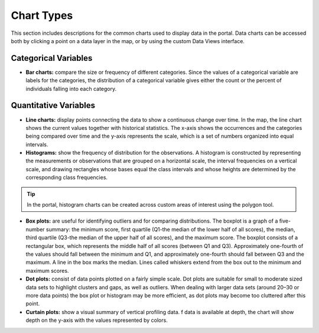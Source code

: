 ###########
Chart Types
###########

This section includes descriptions for the common charts used to display data in the portal. Data charts can be accessed both by clicking a point on a data layer in the map, or by using the custom Data Views interface.

Categorical Variables
---------------------

* **Bar charts:** compare the size or frequency of different categories. Since the values of a categorical variable are labels for the categories, the distribution of a categorical variable gives either the count or the percent of individuals falling into each category.

Quantitative Variables
----------------------

* **Line charts:** display points connecting the data to show a continuous change over time. In the map, the line chart shows the current values together with historical statistics. The x-axis shows the occurrences and the categories being compared over time and the y-axis represents the scale, which is a set of numbers organized into equal intervals.

* **Histograms:** show the frequency of distribution for the observations. A histogram is constructed by representing the measurements or observations that are grouped on a horizontal scale, the interval frequencies on a vertical scale, and drawing rectangles whose bases equal the class intervals and whose heights are determined by the corresponding class frequencies.

.. tip:: In the portal, histogram charts can be created across custom areas of interest using the polygon tool.

* **Box plots:** are useful for identifying outliers and for comparing distributions. The boxplot is a graph of a five-number summary: the minimum score, first quartile (Q1-the median of the lower half of all scores), the median, third quartile (Q3-the median of the upper half of all scores), and the maximum score. The boxplot consists of a rectangular box, which represents the middle half of all scores (between Q1 and Q3). Approximately one-fourth of the values should fall between the minimum and Q1, and approximately one-fourth should fall between Q3 and the maximum. A line in the box marks the median. Lines called whiskers extend from the box out to the minimum and maximum scores.

* **Dot plots:** consist of data points plotted on a fairly simple scale. Dot plots are suitable for small to moderate sized data sets to highlight clusters and gaps, as well as outliers. When dealing with larger data sets (around 20–30 or more data points) the box plot or histogram may be more efficient, as dot plots may become too cluttered after this point.

* **Curtain plots:** show a visual summary of vertical profiling data. f data is available at depth, the chart will show depth on the y-axis with the values represented by colors.


.. Summary Statistics
.. ==================


